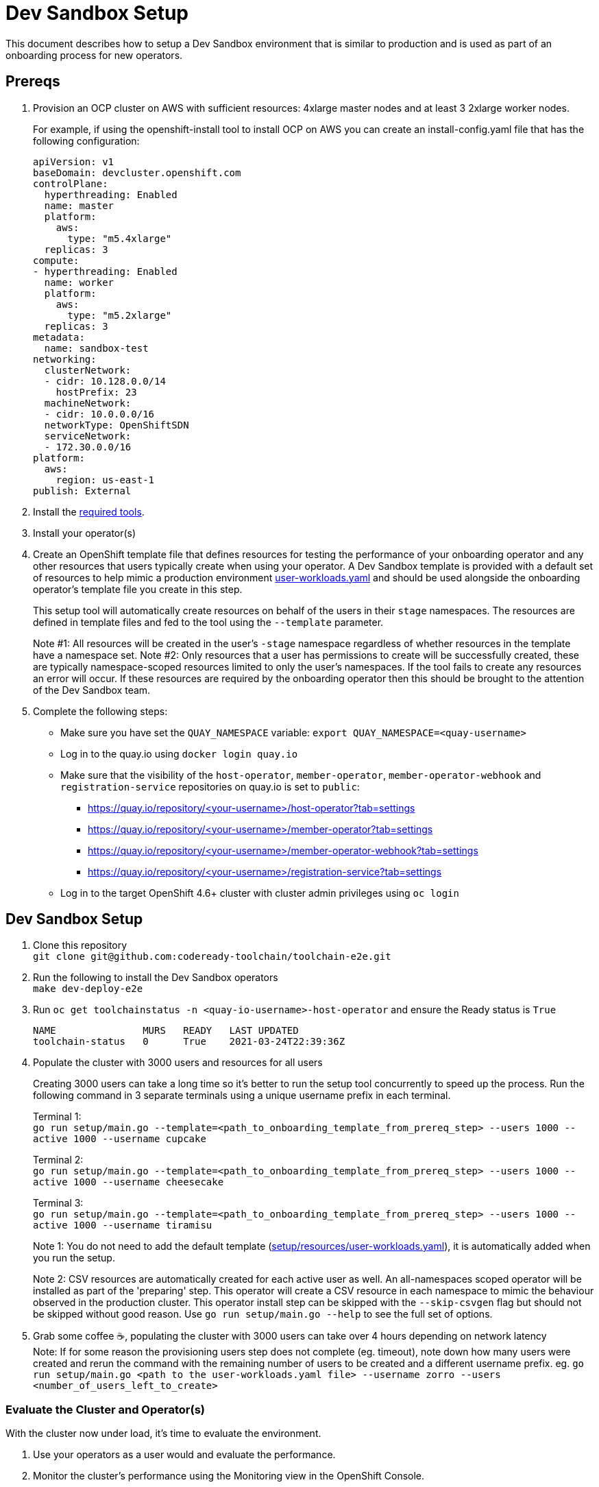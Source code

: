 = Dev Sandbox Setup

This document describes how to setup a Dev Sandbox environment that is similar to production and is used as part of an onboarding process for new operators.

== Prereqs

. Provision an OCP cluster on AWS with sufficient resources: 4xlarge master nodes and at least 3 2xlarge worker nodes.
+
For example, if using the openshift-install tool to install OCP on AWS you can create an install-config.yaml file that has the following configuration:
+
----
apiVersion: v1
baseDomain: devcluster.openshift.com
controlPlane:
  hyperthreading: Enabled
  name: master
  platform:
    aws:
      type: "m5.4xlarge"
  replicas: 3
compute:
- hyperthreading: Enabled
  name: worker
  platform:
    aws:
      type: "m5.2xlarge"
  replicas: 3
metadata:
  name: sandbox-test
networking:
  clusterNetwork:
  - cidr: 10.128.0.0/14
    hostPrefix: 23
  machineNetwork:
  - cidr: 10.0.0.0/16
  networkType: OpenShiftSDN
  serviceNetwork:
  - 172.30.0.0/16
platform:
  aws:
    region: us-east-1
publish: External
----

. Install the https://github.com/codeready-toolchain/toolchain-e2e/blob/master/required_tools.adoc[required tools].

. Install your operator(s)

. Create an OpenShift template file that defines resources for testing the performance of your onboarding operator and any other resources that users typically create when using your operator. A Dev Sandbox template is provided with a default set of resources to help mimic a production environment https://raw.githubusercontent.com/codeready-toolchain/toolchain-e2e/master/setup/resources/user-workloads.yaml[user-workloads.yaml] and should be used alongside the onboarding operator's template file you create in this step.
+
This setup tool will automatically create resources on behalf of the users in their `stage` namespaces. The resources are defined in template files and fed to the tool using the `--template` parameter.
+
Note #1: All resources will be created in the user's `-stage` namespace regardless of whether resources in the template have a namespace set.
Note #2: Only resources that a user has permissions to create will be successfully created, these are typically namespace-scoped resources limited to only the user's namespaces. If the tool fails to create any resources an error will occur. If these resources are required by the onboarding operator then this should be brought to the attention of the Dev Sandbox team.

. Complete the following steps:
* Make sure you have set the `QUAY_NAMESPACE` variable: `export QUAY_NAMESPACE=<quay-username>`
* Log in to the quay.io using `docker login quay.io`
* Make sure that the visibility of the `host-operator`, `member-operator`, `member-operator-webhook` and `registration-service` repositories on quay.io is set to `public`:
 ** https://quay.io/repository/<your-username>/host-operator?tab=settings
 ** https://quay.io/repository/<your-username>/member-operator?tab=settings
 ** https://quay.io/repository/<your-username>/member-operator-webhook?tab=settings
 ** https://quay.io/repository/<your-username>/registration-service?tab=settings
* Log in to the target OpenShift 4.6+ cluster with cluster admin privileges using `oc login`

== Dev Sandbox Setup

. Clone this repository +
`+git clone git@github.com:codeready-toolchain/toolchain-e2e.git+`
. Run the following to install the Dev Sandbox operators +
`make dev-deploy-e2e`
. Run `oc get toolchainstatus -n <quay-io-username>-host-operator` and ensure the Ready status is `True`
+
```
NAME               MURS   READY   LAST UPDATED
toolchain-status   0      True    2021-03-24T22:39:36Z
```
. Populate the cluster with 3000 users and resources for all users
+
Creating 3000 users can take a long time so it's better to run the setup tool concurrently to speed up the process. Run the following command in 3 separate terminals using a unique username prefix in each terminal.
+
Terminal 1: +
`go run setup/main.go --template=<path_to_onboarding_template_from_prereq_step> --users 1000 --active 1000 --username cupcake`
+
Terminal 2: +
`go run setup/main.go --template=<path_to_onboarding_template_from_prereq_step> --users 1000 --active 1000 --username cheesecake`
+
Terminal 3: +
`go run setup/main.go --template=<path_to_onboarding_template_from_prereq_step> --users 1000 --active 1000 --username tiramisu`
+
Note 1: You do not need to add the default template (https://raw.githubusercontent.com/codeready-toolchain/toolchain-e2e/master/setup/resources/user-workloads.yaml[setup/resources/user-workloads.yaml]), it is automatically added when you run the setup.
+
Note 2: CSV resources are automatically created for each active user as well. An all-namespaces scoped operator will be installed as part of the 'preparing' step. This operator will create a CSV resource in each namespace to mimic the behaviour observed in the production cluster. This operator install step can be skipped with the `--skip-csvgen` flag but should not be skipped without good reason. Use `go run setup/main.go --help` to see the full set of options. +
. Grab some coffee ☕️, populating the cluster with 3000 users can take over 4 hours depending on network latency +
Note: If for some reason the provisioning users step does not complete (eg. timeout), note down how many users were created and rerun the command with the remaining number of users to be created and a different username prefix. eg. `go run setup/main.go <path to the user-workloads.yaml file> --username zorro --users <number_of_users_left_to_create>`

=== Evaluate the Cluster and Operator(s)

With the cluster now under load, it's time to evaluate the environment.

1. Use your operators as a user would and evaluate the performance.
2. Monitor the cluster's performance using the Monitoring view in the OpenShift Console.
3. Monitor the memory usage of operators. There are many more resources created on this cluster than most operators have been tested with so it's important to look for any possible areas for concern.

== Clean up

=== Remove Only Users and Their Namespaces

Run `make clean-users`

=== Remove All Sandbox-related Resources
Run `make clean-e2e-resources`
